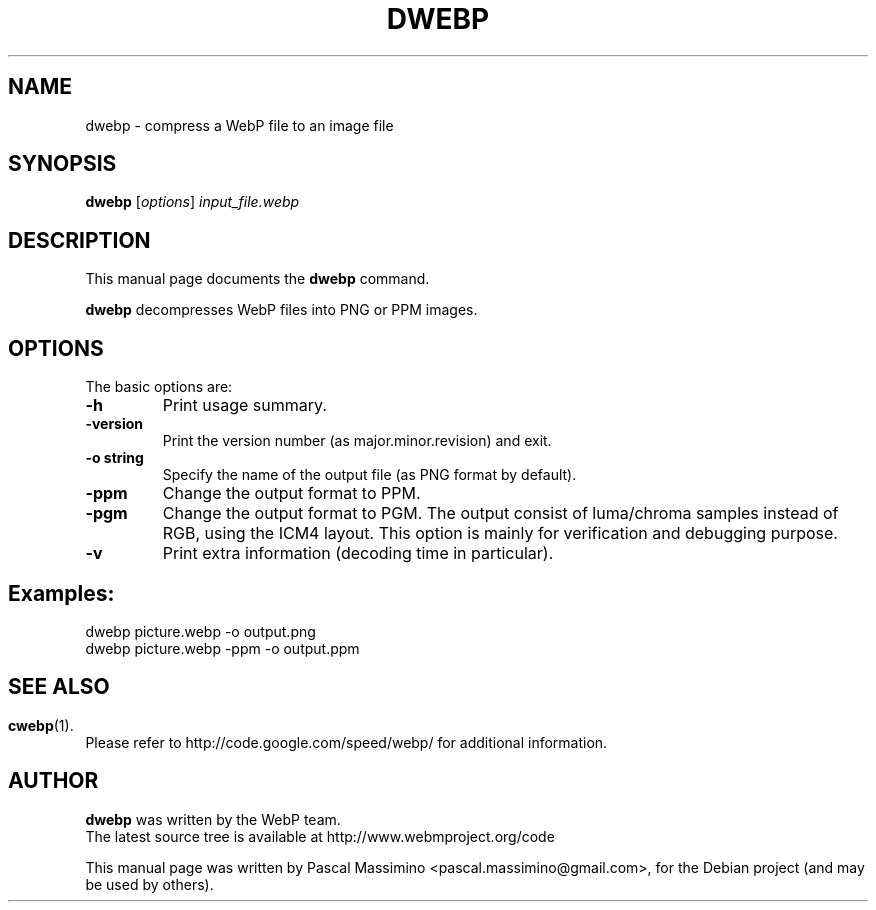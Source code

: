 .\"                                      Hey, EMACS: -*- nroff -*-
.TH DWEBP 1 "March  28, 2011"
.SH NAME
dwebp \- compress a WebP file to an image file
.SH SYNOPSIS
.B dwebp
.RI [ options ] " input_file.webp
.br
.SH DESCRIPTION
This manual page documents the
.B dwebp
command.
.PP
\fBdwebp\fP decompresses WebP files into PNG or PPM images.
.SH OPTIONS
The basic options are:
.TP
.B \-h
Print usage summary.
.TP
.B \-version
Print the version number (as major.minor.revision) and exit.
.TP
.B \-o string
Specify the name of the output file (as PNG format by default).
.TP
.B \-ppm
Change the output format to PPM.
.TP
.B \-pgm
Change the output format to PGM. The output consist of luma/chroma
samples instead of RGB, using the ICM4 layout. This option is mainly
for verification and debugging purpose.
.TP
.B \-v
Print extra information (decoding time in particular).

.SH Examples:
dwebp picture.webp -o output.png
.br
dwebp picture.webp -ppm -o output.ppm

.SH
.SH SEE ALSO
.BR cwebp (1).
.br
Please refer to http://code.google.com/speed/webp/ for additional
information.
.SH AUTHOR
\fBdwebp\fP was written by the WebP team.
.br
The latest source tree is available at http://www.webmproject.org/code
.PP
This manual page was written by Pascal Massimino <pascal.massimino@gmail.com>,
for the Debian project (and may be used by others).
